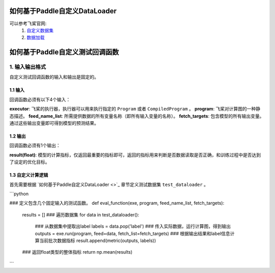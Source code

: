 如何基于Paddle自定义DataLoader
==========

可以参考飞桨官网: 
    1. `自定义数据集 <https://www.paddlepaddle.org.cn/documentation/docs/zh/guides/02_paddle2.0_develop/02_data_load_cn.html#erzidingyishujuji>`_
    2. `数据加载 <https://www.paddlepaddle.org.cn/documentation/docs/zh/guides/02_paddle2.0_develop/02_data_load_cn.html#sanshujujiazai>`_



如何基于Paddle自定义测试回调函数
==========

1. 输入输出格式
-----------------

自定义测试回调函数的输入和输出是固定的。

1.1 输入
##########

回调函数必须有以下4个输入：

**executor**: 飞桨的执行器，执行器可以用来执行指定的 ``Program`` 或者 ``CompiledProgram`` 。
**program**: 飞桨对计算图的一种静态描述。
**feed_name_list**: 所需提供数据的所有变量名称（即所有输入变量的名称）。
**fetch_targets**: 包含模型的所有输出变量。通过这些输出变量即可得到模型的预测结果。

1.2 输出
##########

回调函数必须有1个输出：

**result(float)**: 模型的计算指标，仅返回最重要的指标即可，返回的指标用来判断是否数据读取是否正确，和训练过程中是否达到了设定的优化目标。

1.3 自定义计算逻辑
##########

首先需要根据 `如何基于Paddle自定义DataLoader <>`_ 章节定义测试数据集 ``test_dataloader`` 。

```python

### 定义包含几个固定输入的测试函数。
def eval_function(exe, program, feed_name_list, fetch_targets):
    results = []
    ### 遍历数据集
    for data in test_dataloader():
        ### 从数据集中提取出label
        labels = data.pop('label')
        ### 传入实际数据，运行计算图，得到输出
        outputs = exe.run(program, feed=data, fetch_list=fetch_targets)
        ### 根据输出结果和label信息计算当前批次数据指标
        result.append(metric(outputs, labels))
    ### 返回float类型的整体指标
    return np.mean(results)

```
